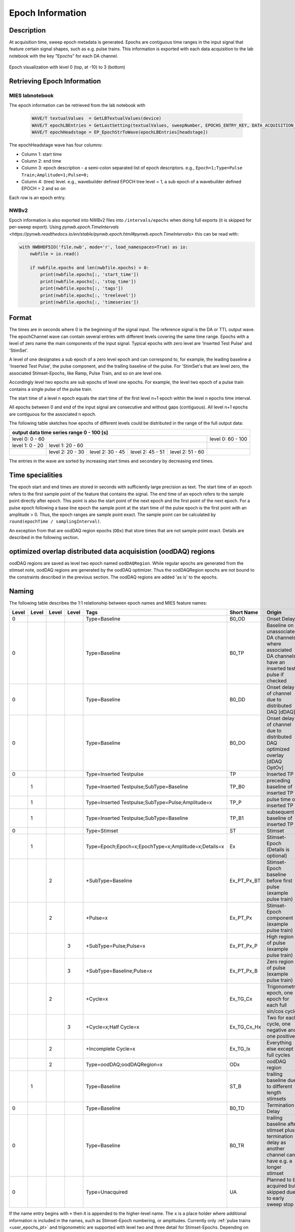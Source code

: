 .. _epoch_information_doc:

=================
Epoch Information
=================

Description
-----------

At acquisition time, sweep epoch metadata is generated.
Epochs are contiguous time ranges in the input signal that feature certain signal shapes, such as e.g. pulse trains.
This information is exported with each data acquisition to the lab notebook with the key "Epochs" for each DA channel.

.. _Figure Epoch Visualization:

.. figure:: svg/epoch-visualization.svg
   :align: center

   Epoch visualization with level 0 (top, at -10) to 3 (bottom)

.. Graph recreation:
.. 1HS, Stimset: PulseTrain_200Hz, no inserted TP
.. Commands:
.. Open Databrowser
.. Enable Only DAC
.. DC_AddDebugTracesForEpochs()
.. SetAxis bottom 490,550

Retrieving Epoch Information
----------------------------

MIES labnotebook
~~~~~~~~~~~~~~~~

The epoch information can be retrieved from the lab notebook with

 .. code-block:: igorpro

    WAVE/T textualValues  = GetLBTextualValues(device)
    WAVE/T epochLBEntries = GetLastSetting(textualValues, sweepNumber, EPOCHS_ENTRY_KEY, DATA_ACQUISITION_MODE)
    WAVE/T epochHeadstage = EP_EpochStrToWave(epochLBEntries[headstage])

The epochHeadstage wave has four columns:

- Column 1: start time
- Column 2: end time
- Column 3: epoch description - a semi-colon separated list of epoch descriptors. e.g., ``Epoch=1;Type=Pulse Train;Amplitude=1;Pulse=0;``
- Column 4: (tree) level. e.g., wavebuilder defined EPOCH tree level = 1, a sub epoch of a wavebuilder defined EPOCH = 2 and so on

Each row is an epoch entry.

NWBv2
~~~~~

Epoch information is also exported into NWBv2 files into ``/intervals/epochs``
when doing full exports (it is skipped for per-sweep export). Using
`pynwb.epoch.TimeIntervals <https://pynwb.readthedocs.io/en/stable/pynwb.epoch.html#pynwb.epoch.TimeIntervals>`
this can be read with:

.. code-block:: python

    with NWBHDF5IO('file.nwb', mode='r', load_namespaces=True) as io:
        nwbfile = io.read()

        if nwbfile.epochs and len(nwbfile.epochs) > 0:
            print(nwbfile.epochs[:, 'start_time'])
            print(nwbfile.epochs[:, 'stop_time'])
            print(nwbfile.epochs[:, 'tags'])
            print(nwbfile.epochs[:, 'treelevel'])
            print(nwbfile.epochs[:, 'timeseries'])

Format
------

The times are in seconds where 0 is the beginning of the signal input. The reference signal is the DA or TTL output wave.
The epochChannel wave can contain several entries with different levels covering the same time range.
Epochs with a level of zero name the main components of the input signal.
Typical epochs with zero level are 'Inserted Test Pulse' and 'StimSet'.

A level of one designates a sub epoch of a zero level epoch and can correspond to, for example, the leading baseline a
'Inserted Test Pulse', the pulse component, and the trailing baseline of the pulse. For 'StimSet's that are level zero, the associated
Stimset-Epochs, like Ramp, Pulse Train, and so on are level one.

Accordingly level two epochs are sub epochs of level one epochs. For example, the level two epoch of a pulse train
contains a single pulse of the pulse train.

The start time of a level n epoch equals the start time of the first level n+1 epoch within the level n epochs time interval.

All epochs between 0 and end of the input signal are consecutive and without gaps (contiguous).
All level n+1 epochs are contiguous for the associated n epoch.

The following table sketches how epochs of different levels could be distributed in the range of the full output data:

+-------------------------------------------------------------------------------------------------------------------------+
|                                         output data time series range   0 - 100 [s]                                     |
+===============================================================================================+=========================+
|                              level 0: 0 - 60                                                  |level 0: 60 - 100        |
+-----------------------+-----------------------------------------------------------------------+-------------------------+
|level 1: 0 - 20        |level 1: 20 - 60                                                       |                         |
+-----------------------+-----------------+-----------------+-----------------+-----------------+-------------------------+
|                       |level 2:  20 - 30|level 2:  30 - 45|level 2:  45 - 51|level 2:  51 - 60|                         |
+-----------------------+-----------------+-----------------+-----------------+-----------------+-------------------------+

The entries in the wave are sorted by increasing start times and secondary by decreasing end times.

.. _epoch_time_specialities:

Time specialities
-----------------

The epoch start and end times are stored in seconds with sufficiently large
precision as text. The start time of an epoch refers to the first sample point of the feature that
contains the signal. The end time of an epoch refers to the sample point directly after epoch.
This point is also the start point of the next epoch and the first point of the next epoch.
For a pulse epoch following a base line epoch the sample point at the start time
of the pulse epoch is the first point with an amplitude > 0. Thus, the epoch ranges are sample point
exact. The sample point can be calculated by ``round(epochTime / samplingInterval)``.

An exception from that are oodDAQ region epochs (``ODx``) that store times that are not sample point exact.
Details are described in the following section.

optimized overlap distributed data acquisistion (oodDAQ) regions
----------------------------------------------------------------

oodDAQ regions are saved as level two epoch named ``oodDAQRegion``. While regular epochs are generated from the
stimset note, oodDAQ regions are generated by the oodDAQ optimizer. Thus the oodDAQRegion epochs are not bound to the
constraints described in the previous section.
The oodDAQ regions are added 'as is' to the epochs.

Naming
------

The following table describes the 1:1 relationship between epoch names and MIES feature names:

+-------+-------+-------+-------+-----------------------------------------------------+---------------+----------------------------------------------------------------------------------------+
| Level | Level | Level | Level | Tags                                                | Short Name    | Origin                                                                                 |
+=======+=======+=======+=======+=====================================================+===============+========================================================================================+
|   0   |       |       |       | Type=Baseline                                       | B0_OD         | Onset Delay                                                                            |
+-------+-------+-------+-------+-----------------------------------------------------+---------------+----------------------------------------------------------------------------------------+
|   0   |       |       |       | Type=Baseline                                       | B0_TP         | Baseline on unassociated DA channels where associated DA channels have an inserted     |
|       |       |       |       |                                                     |               | test pulse if checked                                                                  |
+-------+-------+-------+-------+-----------------------------------------------------+---------------+----------------------------------------------------------------------------------------+
|   0   |       |       |       | Type=Baseline                                       | B0_DD         | Onset delay of channel due to distributed DAQ [dDAQ]                                   |
+-------+-------+-------+-------+-----------------------------------------------------+---------------+----------------------------------------------------------------------------------------+
|   0   |       |       |       | Type=Baseline                                       | B0_DO         | Onset delay of channel due to distributed DAQ optimized overlay [dDAQ OptOv]           |
+-------+-------+-------+-------+-----------------------------------------------------+---------------+----------------------------------------------------------------------------------------+
|   0   |       |       |       | Type=Inserted Testpulse                             | TP            | Inserted TP                                                                            |
+-------+-------+-------+-------+-----------------------------------------------------+---------------+----------------------------------------------------------------------------------------+
|       |   1   |       |       | Type=Inserted Testpulse;SubType=Baseline            | TP_B0         | preceding baseline of inserted TP                                                      |
+-------+-------+-------+-------+-----------------------------------------------------+---------------+----------------------------------------------------------------------------------------+
|       |   1   |       |       | Type=Inserted Testpulse;SubType=Pulse;Amplitude=x   | TP_P          | pulse time of inserted TP                                                              |
+-------+-------+-------+-------+-----------------------------------------------------+---------------+----------------------------------------------------------------------------------------+
|       |   1   |       |       | Type=Inserted Testpulse;SubType=Baseline            | TP_B1         | subsequent baseline of inserted TP                                                     |
+-------+-------+-------+-------+-----------------------------------------------------+---------------+----------------------------------------------------------------------------------------+
|   0   |       |       |       | Type=Stimset                                        | ST            | Stimset                                                                                |
+-------+-------+-------+-------+-----------------------------------------------------+---------------+----------------------------------------------------------------------------------------+
|       |   1   |       |       | Type=Epoch;Epoch=x;EpochType=x;Amplitude=x;Details=x| Ex            | Stimset-Epoch (Details is optional)                                                    |
+-------+-------+-------+-------+-----------------------------------------------------+---------------+----------------------------------------------------------------------------------------+
|       |       |   2   |       | +SubType=Baseline                                   | Ex_PT_Px_BT   | Stimset-Epoch baseline before first pulse (example pulse train)                        |
+-------+-------+-------+-------+-----------------------------------------------------+---------------+----------------------------------------------------------------------------------------+
|       |       |   2   |       | +Pulse=x                                            | Ex_PT_Px      | Stimset-Epoch component (example pulse train)                                          |
+-------+-------+-------+-------+-----------------------------------------------------+---------------+----------------------------------------------------------------------------------------+
|       |       |       |   3   | +SubType=Pulse;Pulse=x                              | Ex_PT_Px_P    | High region of pulse  (example pulse train)                                            |
+-------+-------+-------+-------+-----------------------------------------------------+---------------+----------------------------------------------------------------------------------------+
|       |       |       |   3   | +SubType=Baseline;Pulse=x                           | Ex_PT_Px_B    | Zero region of pulse  (example pulse train)                                            |
+-------+-------+-------+-------+-----------------------------------------------------+---------------+----------------------------------------------------------------------------------------+
|       |       |   2   |       | +Cycle=x                                            | Ex_TG_Cx      | Trigonometric epoch, one epoch for each full sin/cos cycle                             |
+-------+-------+-------+-------+-----------------------------------------------------+---------------+----------------------------------------------------------------------------------------+
|       |       |       |   3   | +Cycle=x;Half Cycle=x                               | Ex_TG_Cx_Hx   | Two for each cycle, one negative and one positive                                      |
+-------+-------+-------+-------+-----------------------------------------------------+---------------+----------------------------------------------------------------------------------------+
|       |       |   2   |       | +Incomplete Cycle=x                                 | Ex_TG_Ix      | Everything else except full cycles                                                     |
+-------+-------+-------+-------+-----------------------------------------------------+---------------+----------------------------------------------------------------------------------------+
|       |       |   2   |       | Type=oodDAQ;oodDAQRegion=x                          | ODx           | oodDAQ region                                                                          |
+-------+-------+-------+-------+-----------------------------------------------------+---------------+----------------------------------------------------------------------------------------+
|       |   1   |       |       | Type=Baseline                                       | ST_B          | trailing baseline due to different length stimsets                                     |
+-------+-------+-------+-------+-----------------------------------------------------+---------------+----------------------------------------------------------------------------------------+
|   0   |       |       |       | Type=Baseline                                       | B0_TD         | Termination Delay                                                                      |
+-------+-------+-------+-------+-----------------------------------------------------+---------------+----------------------------------------------------------------------------------------+
|   0   |       |       |       | Type=Baseline                                       | B0_TR         | trailing baseline after stimset plus termination delay as another channel can have     |
|       |       |       |       |                                                     |               | e.g. a longer stimset                                                                  |
+-------+-------+-------+-------+-----------------------------------------------------+---------------+----------------------------------------------------------------------------------------+
|   0   |       |       |       | Type=Unacquired                                     | UA            | Planned to be acquired but skipped due to early sweep stop                             |
+-------+-------+-------+-------+-----------------------------------------------------+---------------+----------------------------------------------------------------------------------------+

If the name entry begins with ``+`` then it is appended to the higher-level name. The ``x`` is a place holder where
additional information is included in the names, such as Stimset-Epoch numbering, or amplitudes. Currently only
:ref:`pulse trains <user_epochs_pt>` and trigonometric are supported with level two and three detail for Stimset-Epochs.
Depending on the setup of the data acquisition, not every entry listed in the table has to appear in the epochs table.

The ``Details`` key for the Stimset-Epoch can contain a combination of ``Mixed frequency`` or ``Poisson distribution`` with
``shuffled`` as originally configured for the Stimset in the waveBuilder.

When the sweep is terminated earlier as planned, the epoch ``Unacquired`` is added in the planned but not acquired
timespan at the end of the sweep. All other epochs are then also either shortend or dropped so that they don't extend
into the unacquired epoch.

Short Names
~~~~~~~~~~~

In addition to the long names that are generated as described above also unique short names are created. These short names are saved
in the epoch description field as well as key value pair. The key is ``ShortName`` and the separator ``=``. To retrieve a short name
the function ``EP_GetShortName(string name)`` should be used.

Short names are created in the form of blocks of one to two uppercase letters followed optionally by a signed integer number.
Subsequent blocks are separated by an underscore. Example: ``E0_PT_P48_B``.

.. _user_epochs_pt:

Pulse Trains
------------

Pulse Trains are a type of Stimset-Epochs which is widely used and covered in high detail in the epochs table. For pulse
trains each pulse gets an level two epoch entry. The time interval of a pulse begins when the signal is above base line
level and includes the trailing baseline (that precedes the next pulse) unless it is the last pulse in the pulse train.
An epoch named 'Baseline' is inserted if the first pulse in the pulse train has a leading baseline. This is applies for
flipped Stimsets containing Stimset-Epochs with type pulse train.

.. _Figure Epoch Visualization2:

.. figure:: svg/epoch-visualization2.svg
   :align: center

   Annotated visualization of epoch from flipped stimsets on two headstages. Each stimset consists of a pulse-train with
   poisson distribution and a square pulse stimset epoch. The DA output data on the second headstage is offsetted due to enabled oodDAQ.

.. Graph recreation:
.. 2HS, Stimset: EpochTest2_DA_0, EpochTest3_DA_0
.. Commands:
.. Open Databrowser
.. Check DA, Uncheck AD
.. Check Visualize Epochs

.. _Figure Epoch Visualization3:

.. figure:: svg/epoch-visualization3.svg
   :align: center

   Annotated visualization of epoch of a regular and a flipped stimset on two headstages. Each stimset consists of several stimset epochs with
   trigonometric functions. The stimset on the second headstage is the flipped version of the stimset on the first headstage.

.. Graph recreation:
.. 2HS, Stimset: EpochTest_Trig_DA_0, EpochTest_TrigFl_DA_0
.. Commands:
.. Open Databrowser
.. Check DA, Uncheck AD
.. Check Visualize Epochs

.. _user_epochs_doc:

User epochs
-----------

Adding custom epoch information is supported via :cpp:func:`EP_AddUserEpoch`. This is especially useful for analysis
function writers, who can add their own epochs of interest, see :ref:`File MIES_AnalysisFunctions.ipf` for the
supported events.

The ``tags`` property of user epochs can be freely set. When a ``shortName`` is supplied, this is always prefixed with
``U_`` so that short names for user epochs don't collide with builtin epochs. Likewise the tree level for user epochs is
fixed to ``-1``.

User epochs will also be limited to the acquired sweep data like builtin epochs. This can result in shorter as expected epochs or even
removed user epochs.

 .. code-block:: igorpro
   :caption: Example

    string device = "ITC18USB_DEV_0"
    variable startTime = 1.5
    variable endTime   = 2.5
    variable DAC = 1
    string tags = "Name=Found Spikes;"
    string shortName = "FS"

    EP_AddUserEpoch(device, XOP_CHANNEL_TYPE_DAC, DAC, startTime, endTime, tags, shortName = shortName)
